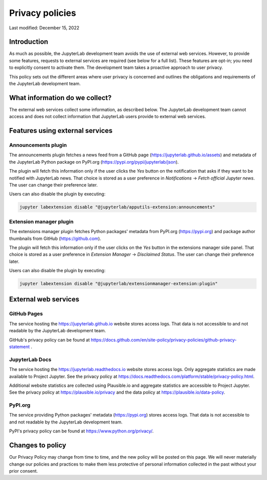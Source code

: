 .. Copyright (c) Jupyter Development Team.
.. Distributed under the terms of the Modified BSD License.

Privacy policies
================

Last modified: December 15, 2022

Introduction
------------

As much as possible, the JupyterLab development team avoids the use of external
web services. However, to provide some features, requests to external
services are required (see below for a full list). These features are
opt-in; you need to explicitly consent to activate them.
The development team takes a proactive approach to user privacy.

This policy sets out the different areas where user privacy is concerned
and outlines the obligations and requirements of the JupyterLab
development team.

What information do we collect?
-------------------------------

The external web services collect some information, as described below.
The JupyterLab development team cannot access and does not collect
information that JupyterLab users provide to external web services.

Features using external services
--------------------------------

Announcements plugin
^^^^^^^^^^^^^^^^^^^^

The announcements plugin fetches a news feed from a GitHub page
(https://jupyterlab.github.io/assets) and metadata of the JupyterLab Python
package on PyPI.org (https://pypi.org/pypi/jupyterlab/json).

The plugin will fetch this information only if the user clicks the *Yes*
button on the notification that asks if they want to be notified with JupyterLab news.
That choice is stored as a user preference in *Notifications* ->
*Fetch official Jupyter news*. The user can change their preference later.

Users can also disable the plugin by executing:

.. code-block:: bash

    jupyter labextension disable "@jupyterlab/apputils-extension:announcements"

Extension manager plugin
^^^^^^^^^^^^^^^^^^^^^^^^

The extensions manager plugin fetches Python packages' metadata from PyPI.org
(https://pypi.org) and package author thumbnails from GitHub (https://github.com).

The plugin will fetch this information only if the user clicks on the *Yes*
button in the extensions manager side panel.
That choice is stored as a user preference in *Extension Manager* ->
*Disclaimed Status*. The user can change their preference later.

Users can also disable the plugin by executing:

.. code-block:: bash

    jupyter labextension disable "@jupyterlab/extensionmanager-extension:plugin"

External web services
---------------------

GitHub Pages
^^^^^^^^^^^^

The service hosting the https://jupyterlab.github.io website stores access logs.
That data is not accessible to and not readable by the JupyterLab development team.

GitHub's privacy policy can be found at https://docs.github.com/en/site-policy/privacy-policies/github-privacy-statement .

JupyterLab Docs
^^^^^^^^^^^^^^^

The service hosting the https://jupyterlab.readthedocs.io website stores access
logs. Only aggregate statistics are made available to Project Jupyter. See the
privacy policy at
https://docs.readthedocs.com/platform/stable/privacy-policy.html.

Additional website statistics are collected using Plausible.io and aggregate statistics
are accessible to Project Jupyter. See the privacy policy at
https://plausible.io/privacy and the data policy at
https://plausible.io/data-policy.

PyPI.org
^^^^^^^^

The service providing Python packages' metadata (https://pypi.org) stores access logs.
That data is not accessible to and not readable by the JupyterLab development team.

PyPI's privacy policy can be found at https://www.python.org/privacy/.

Changes to policy
-----------------

Our Privacy Policy may change from time to time, and the new policy will be posted
on this page. We will never materially change our policies and practices to make
them less protective of personal information collected in the past without your
prior consent.
